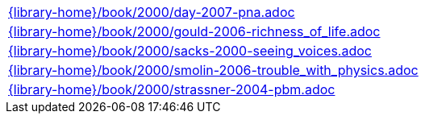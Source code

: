 //
// This file was generated by SKB-Dashboard, task 'lib-yaml2src'
// - on Tuesday November  6 at 20:44:44
// - skb-dashboard: https://www.github.com/vdmeer/skb-dashboard
//

[cols="a", grid=rows, frame=none, %autowidth.stretch]
|===
|include::{library-home}/book/2000/day-2007-pna.adoc[]
|include::{library-home}/book/2000/gould-2006-richness_of_life.adoc[]
|include::{library-home}/book/2000/sacks-2000-seeing_voices.adoc[]
|include::{library-home}/book/2000/smolin-2006-trouble_with_physics.adoc[]
|include::{library-home}/book/2000/strassner-2004-pbm.adoc[]
|===


